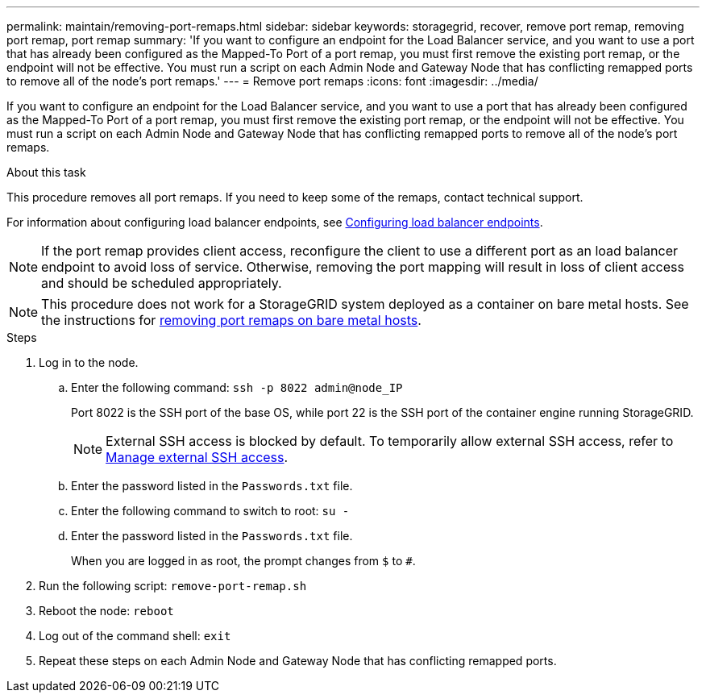 ---
permalink: maintain/removing-port-remaps.html
sidebar: sidebar
keywords: storagegrid, recover, remove port remap, removing port remap, port remap
summary: 'If you want to configure an endpoint for the Load Balancer service, and you want to use a port that has already been configured as the Mapped-To Port of a port remap, you must first remove the existing port remap, or the endpoint will not be effective. You must run a script on each Admin Node and Gateway Node that has conflicting remapped ports to remove all of the node’s port remaps.'
---
= Remove port remaps
:icons: font
:imagesdir: ../media/

[.lead]
If you want to configure an endpoint for the Load Balancer service, and you want to use a port that has already been configured as the Mapped-To Port of a port remap, you must first remove the existing port remap, or the endpoint will not be effective. You must run a script on each Admin Node and Gateway Node that has conflicting remapped ports to remove all of the node's port remaps.

.About this task

This procedure removes all port remaps. If you need to keep some of the remaps, contact technical support.

For information about configuring load balancer endpoints, see link:../admin/configuring-load-balancer-endpoints.html[Configuring load balancer endpoints].

NOTE: If the port remap provides client access, reconfigure the client to use a different port as an load balancer endpoint to avoid loss of service. Otherwise, removing the port mapping will result in loss of client access and should be scheduled appropriately.

NOTE: This procedure does not work for a StorageGRID system deployed as a container on bare metal hosts. See the instructions for link:removing-port-remaps-on-bare-metal-hosts.html[removing port remaps on bare metal hosts].

.Steps

. Log in to the node.
 .. Enter the following command: `ssh -p 8022 admin@node_IP`
+
Port 8022 is the SSH port of the base OS, while port 22 is the SSH port of the container engine running StorageGRID. 
+
NOTE: External SSH access is blocked by default. To temporarily allow external SSH access, refer to link:https://review.docs.netapp.com/us-en/storagegrid_sgws34284-pc-16apr2025/admin/manage-ssh-access.html[Manage external SSH access].

 .. Enter the password listed in the `Passwords.txt` file.
 .. Enter the following command to switch to root: `su -`
 .. Enter the password listed in the `Passwords.txt` file.
+
When you are logged in as root, the prompt changes from `$` to `#`.

. Run the following script: `remove-port-remap.sh`
. Reboot the node: `reboot`
. Log out of the command shell: `exit`

. Repeat these steps on each Admin Node and Gateway Node that has conflicting remapped ports.

// 2025 APR 29, SGWS-35050